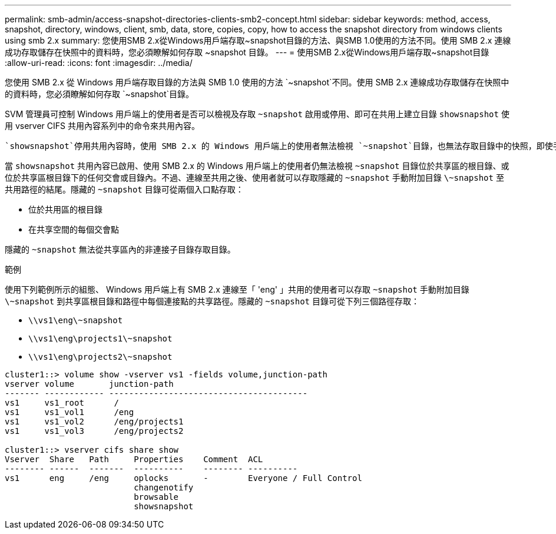 ---
permalink: smb-admin/access-snapshot-directories-clients-smb2-concept.html 
sidebar: sidebar 
keywords: method, access, snapshot, directory, windows, client, smb, data, store, copies, copy, how to access the snapshot directory from windows clients using smb 2.x 
summary: 您使用SMB 2.x從Windows用戶端存取~snapshot目錄的方法、與SMB 1.0使用的方法不同。使用 SMB 2.x 連線成功存取儲存在快照中的資料時，您必須瞭解如何存取 ~snapshot 目錄。 
---
= 使用SMB 2.x從Windows用戶端存取~snapshot目錄
:allow-uri-read: 
:icons: font
:imagesdir: ../media/


[role="lead"]
您使用 SMB 2.x 從 Windows 用戶端存取目錄的方法與 SMB 1.0 使用的方法 `~snapshot`不同。使用 SMB 2.x 連線成功存取儲存在快照中的資料時，您必須瞭解如何存取 `~snapshot`目錄。

SVM 管理員可控制 Windows 用戶端上的使用者是否可以檢視及存取 `~snapshot` 啟用或停用、即可在共用上建立目錄 `showsnapshot` 使用 vserver CIFS 共用內容系列中的命令來共用內容。

 `showsnapshot`停用共用內容時，使用 SMB 2.x 的 Windows 用戶端上的使用者無法檢視 `~snapshot`目錄，也無法存取目錄中的快照，即使手動輸入目錄路徑或目錄中的特定快照 `~snapshot`也 `~snapshot`一樣。

當 `showsnapshot` 共用內容已啟用、使用 SMB 2.x 的 Windows 用戶端上的使用者仍無法檢視 `~snapshot` 目錄位於共享區的根目錄、或位於共享區根目錄下的任何交會或目錄內。不過、連線至共用之後、使用者就可以存取隱藏的 `~snapshot` 手動附加目錄 `\~snapshot` 至共用路徑的結尾。隱藏的 `~snapshot` 目錄可從兩個入口點存取：

* 位於共用區的根目錄
* 在共享空間的每個交會點


隱藏的 `~snapshot` 無法從共享區內的非連接子目錄存取目錄。

.範例
使用下列範例所示的組態、 Windows 用戶端上有 SMB 2.x 連線至「 'eng' 」共用的使用者可以存取 `~snapshot` 手動附加目錄 `\~snapshot` 到共享區根目錄和路徑中每個連接點的共享路徑。隱藏的 `~snapshot` 目錄可從下列三個路徑存取：

* `\\vs1\eng\~snapshot`
* `\\vs1\eng\projects1\~snapshot`
* `\\vs1\eng\projects2\~snapshot`


[listing]
----
cluster1::> volume show -vserver vs1 -fields volume,junction-path
vserver volume       junction-path
------- ------------ ----------------------------------------
vs1     vs1_root      /
vs1     vs1_vol1      /eng
vs1     vs1_vol2      /eng/projects1
vs1     vs1_vol3      /eng/projects2

cluster1::> vserver cifs share show
Vserver  Share   Path     Properties    Comment  ACL
-------- ------  -------  ----------    -------- ----------
vs1      eng     /eng     oplocks       -        Everyone / Full Control
                          changenotify
                          browsable
                          showsnapshot
----